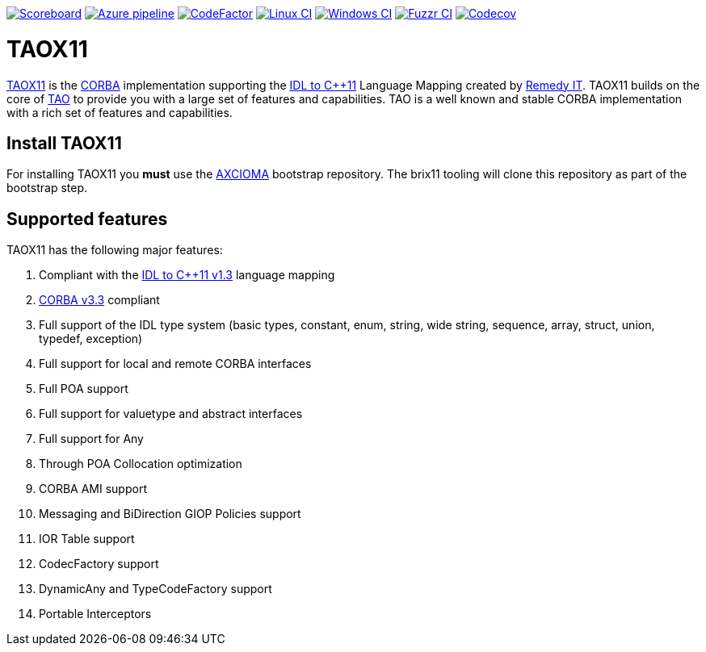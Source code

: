 image:https://img.shields.io/badge/scoreboard-Remedy IT-brightgreen.svg[Scoreboard, link=https://www.taox11.org/scoreboard.html]
image:https://dev.azure.com/remedyit/axcioma/_apis/build/status/taox11?branchName=master[Azure pipeline, link=https://dev.azure.com/remedyit/axcioma/_build?definitionId=4&_a=summary]
image:https://www.codefactor.io/repository/github/remedyit/taox11/badge[CodeFactor, link=https://www.codefactor.io/repository/github/remedyit/taox11]
image:https://github.com/RemedyIT/taox11/workflows/linux/badge.svg[Linux CI, link=https://github.com/RemedyIT/taox11/actions?query=workflow%3A%22linux]
image:https://github.com/RemedyIT/taox11/workflows/windows/badge.svg[Windows CI, link=https://github.com/RemedyIT/taox11/actions?query=workflow%3A%22windows]
image:https://github.com/RemedyIT/taox11/workflows/fuzzr/badge.svg[Fuzzr CI, link=https://github.com/RemedyIT/taox11/actions?query=workflow%3A%22fuzzr]
image:https://codecov.io/gh/RemedyIT/taox11/branch/master/graph/badge.svg[Codecov, link=https://codecov.io/gh/RemedyIT/taox11]

= TAOX11

https://www.taox11.org[TAOX11] is the https://www.omg.org/spec/CORBA[CORBA] implementation supporting the
https://www.omg.org/spec/CPP11[IDL to C++11] Language Mapping created by
https://www.remedy.nl[Remedy IT]. TAOX11 builds on the core of
https://www.remedy.nl/opensource/tao.html[TAO] to provide you with a
large set of features and capabilities. TAO is a well
known and stable CORBA implementation with a rich set of features and
capabilities.

== Install TAOX11

For installing TAOX11 you *must* use the https://github.com/RemedyIT/axcioma[AXCIOMA] bootstrap
repository. The brix11 tooling will clone this repository as part of the bootstrap step.

== Supported features

TAOX11 has the following major features:

. Compliant with the https://www.omg.org/spec/CPP11/1.3[IDL to C++11 v1.3] language mapping
. https://www.omg.org/spec/CORBA/3.3[CORBA v3.3] compliant
. Full support of the IDL type system (basic types, constant, enum,
string, wide string, sequence, array, struct, union, typedef, exception)
. Full support for local and remote CORBA interfaces
. Full POA support
. Full support for valuetype and abstract interfaces
. Full support for Any
. Through POA Collocation optimization
. CORBA AMI support
. Messaging and BiDirection GIOP Policies support
. IOR Table support
. CodecFactory support
. DynamicAny and TypeCodeFactory support
. Portable Interceptors


